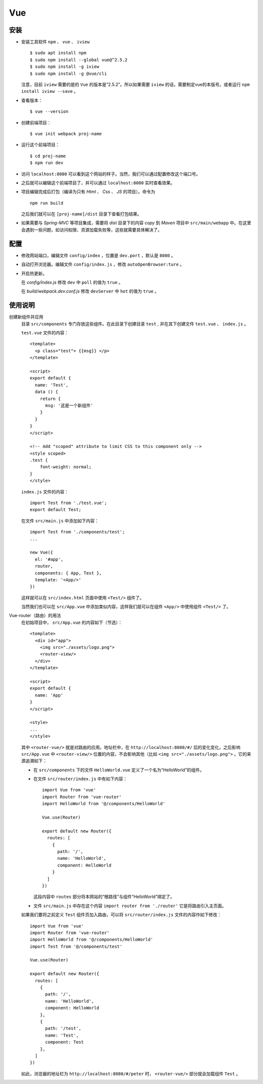 Vue
===================
安装
^^^^^^^^^^^^^^^^^^^
- 安装工具软件 ``npm`` 、 ``vue`` 、 ``iview`` ::

    $ sudo apt install npm
    $ sudo npm install --global vue@^2.5.2
    $ sudo npm install -g iview
    $ sudo npm install -g @vue/cli

  注意，目前 ``iview`` 需要的是的 ``Vue`` 的版本是“2.5.2”。所以如果需要 ``iview`` 的话，需要制定vue的本版号。或者运行 ``npm install iview --save`` 。

- 查看版本： ::

    $ vue --version

- 创建前端项目： ::

    $ vue init webpack proj-name

- 运行这个前端项目： ::

    $ cd proj-name
    $ npm run dev

- 访问 ``localhost:8080`` 可以看到这个网站的样子。当然，我们可以通过配置修改这个端口号。
- 之后就可以编辑这个前端项目了，并可以通过 ``localhost:8080`` 实时查看效果。
- 项目编辑完成后打包（编译为只有 `Html` 、 `Css` 、 `JS` 的项目）。命令为 ::

    npm run build

  之后我们就可以在 ``[proj-name]/dist`` 目录下查看打包结果。

- 如果需要与 `Spring-MVC` 等项目集成，需要将 `dist` 目录下的内容 `copy` 到 `Maven` 项目中 ``src/main/webapp`` 中。在这里会遇到一些问题，如访问权限、资源加载失败等，这些就需要具体解决了。

配置
^^^^^^^^^^^^^^^
- 修改网站端口，编辑文件 ``config/index`` ，位置是 ``dev.port`` ，默认是 ``8080`` 。
- 自动打开浏览器。编辑文件 ``config/index.js`` ，修改 ``autoOpenBrowser:ture`` 。
- 开启热更新。

  在 `config/index.js` 修改 ``dev`` 中 ``poll`` 的值为 ``true`` 。

  在 `build/webpack.dev.conf.js` 修改 ``devServer`` 中 ``hot`` 的值为 ``true`` 。

使用说明
^^^^^^^^^^^^^^^^
创建新组件并应用
  目录 ``src/components`` 专门存放这些组件。在此目录下创建目录 ``test`` , 并在其下创建文件 ``test.vue`` 、 ``index.js`` 。

  ``test.vue`` 文件的内容： ::

    <template>
      <p class="test"> {{msg}} </p>
    </template>

    <script>
    export default {
      name: 'Test',
      data () {
        return {
          msg: '这是一个新组件'
        }
      }
    }
    </script>

    <!-- Add "scoped" attribute to limit CSS to this component only -->
    <style scoped>
    .test {
        font-weight: normal;
    }
    </style>

  ``index.js`` 文件的内容： ::

    import Test from './test.vue';
    export default Test;

  在文件 ``src/main.js`` 中添加如下内容： ::

    import Test from './components/test';
    ...

    new Vue({
      el: '#app',
      router,
      components: { App, Test },
      template: '<App/>'
    })

  这样就可以在 ``src/index.html`` 页面中使用 ``<Test/>`` 组件了。

  当然我们也可以在 ``src/App.vue`` 中添加类似内容，这样我们就可以在组件 ``<App/>`` 中使用组件 ``<Test/>`` 了。

Vue-router（路由）的用法
  在初始项目中， ``src/App.vue`` 的内容如下（节选）： ::

    <template>
      <div id="app">
        <img src="./assets/logo.png">
        <router-view/>
      </div>
    </template>

    <script>
    export default {
      name: 'App'
    }
    </script>

    <style>
    ...
    </style>

  其中 ``<router-vue/>`` 就是对路由的应用。地址栏中，在 ``http://localhost:8080/#/`` 后的变化变化，之后影响 ``src/App.vue`` 中 ``<router-view/>`` 位置的内容，不会影响其他（比如 ``<img src="./assets/logo.png">`` 。它的来源追溯如下：

  - 在 ``src/components`` 下的文件 ``HelloWorld.vue`` 定义了一个名为“HelloWorld”的组件。
  - 在文件 ``src/router/index.js`` 中有如下内容： ::

      import Vue from 'vue'
      import Router from 'vue-router'
      import HelloWorld from '@/components/HelloWorld'

      Vue.use(Router)

      export default new Router({
        routes: [
          {
            path: '/',
            name: 'HelloWorld',
            component: HelloWorld
          }
        ]
      })

    这段内容中 ``routes`` 部分将本网站的“根路径”与组件“HelloWorld”绑定了。
  - 文件 ``src/main.js`` 中存在这个内容 ``import router from './router'`` 它是将路由引入主页面。

  如果我们要将之前定义 ``Test`` 组件页加入路由，可以将 ``src/router/index.js`` 文件的内容作如下修改： ::

    import Vue from 'vue'
    import Router from 'vue-router'
    import HelloWorld from '@/components/HelloWorld'
    import Test from '@/components/test'

    Vue.use(Router)

    export default new Router({
      routes: [
        {
          path: '/',
          name: 'HelloWorld',
          component: HelloWorld
        },
        {
          path: '/test',
          name: 'Test',
          component: Test
        },
      ]
    })

  如此，浏览器的地址栏为 ``http://localhost:8080/#/peter`` 时， ``<router-vue/>`` 部分就会加载组件 ``Test`` 。
